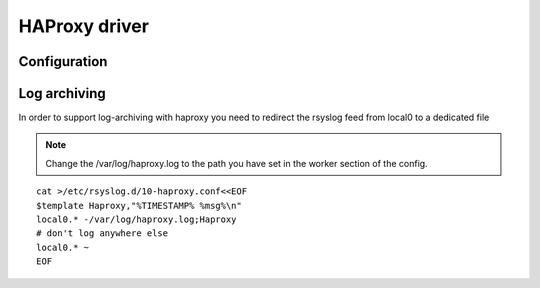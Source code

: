 
.. _libra-worker-driver-haproxy:

HAProxy driver
==============

Configuration
-------------

.. option:: --haproxy_logfile <FILE>

   Configure the path for where to put haproxy log.

   .. note::

        See :ref:`libra-worker-driver-haproxy-archiving` for information on
        archiving.

.. option:: --haproxy_service <service>

   The underlying OS Service implementation to use

   Default: ubuntu

.. _libra-worker-driver-haproxy-archiving:

Log archiving
-------------

In order to support log-archiving with haproxy you need to redirect
the rsyslog feed from local0 to a dedicated file

.. note::

    Change the /var/log/haproxy.log to the path you have set in the worker
    section of the config.

::

    cat >/etc/rsyslog.d/10-haproxy.conf<<EOF
    $template Haproxy,"%TIMESTAMP% %msg%\n"
    local0.* -/var/log/haproxy.log;Haproxy
    # don't log anywhere else
    local0.* ~
    EOF